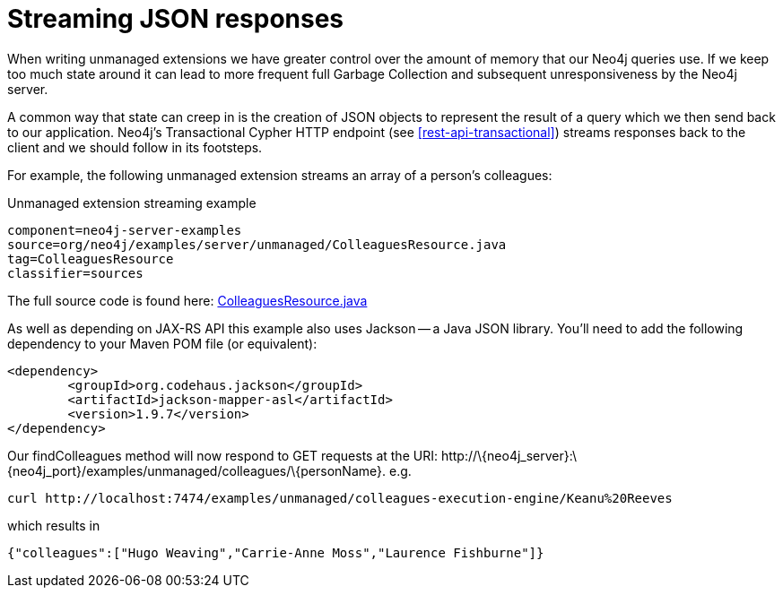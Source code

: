 [[server-unmanaged-extensions-streaming]]
= Streaming JSON responses

When writing unmanaged extensions we have greater control over the amount of memory that our Neo4j queries use.
If we keep too much state around it can lead to more frequent full Garbage Collection and subsequent unresponsiveness by the Neo4j server.

A common way that state can creep in is the creation of JSON objects to represent the result of a query which we then send back to our application.
Neo4j's Transactional Cypher HTTP endpoint (see <<rest-api-transactional>>) streams responses back to the client and we should follow in its footsteps.

For example, the following unmanaged extension streams an array of a person's colleagues:


.Unmanaged extension streaming example
[snippet,java]
----
component=neo4j-server-examples
source=org/neo4j/examples/server/unmanaged/ColleaguesResource.java
tag=ColleaguesResource
classifier=sources
----

The full source code is found here:
https://github.com/neo4j/neo4j/blob/{neo4j-git-tag}/community/server-examples/src/main/java/org/neo4j/examples/server/unmanaged/ColleaguesResource.java[ColleaguesResource.java]

As well as depending on JAX-RS API this example also uses Jackson -- a Java JSON library.
You'll need to add the following dependency to your Maven POM file (or equivalent):

[source,xml]
--------
<dependency>
	<groupId>org.codehaus.jackson</groupId>
	<artifactId>jackson-mapper-asl</artifactId>
	<version>1.9.7</version>
</dependency>
--------

Our findColleagues method will now respond to +GET+ requests at the URI: +http://\{neo4j_server}:\{neo4j_port}/examples/unmanaged/colleagues/\{personName}+. e.g.

[source,bash]
-----
curl http://localhost:7474/examples/unmanaged/colleagues-execution-engine/Keanu%20Reeves
-----

which results in

[source]
----
{"colleagues":["Hugo Weaving","Carrie-Anne Moss","Laurence Fishburne"]}
----

